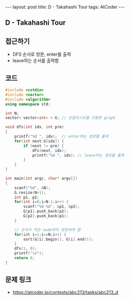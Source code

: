 #+HTML: ---
#+HTML: layout: post
#+HTML: title: D - Takahashi Tour
#+HTML: tags: AtCoder
#+HTML: ---
#+OPTIONS: ^:nil

** D - Takahashi Tour

** 접근하기
- DFS 순서로 방문, enter를 출력
- leave하는 순서를 출력함

** 코드
#+BEGIN_SRC cpp
#include <cstdio>
#include <vector>
#include <algorithm>
using namespace std;

int N;
vector< vector<int> > G; // 인접리스트를 이용한 graph

void dfs(int idx, int pre)
{
    printf("%d ", idx);  // enter하는 경로를 출력
    for(int next:G[idx]) {
        if (next != pre) {
            dfs(next, idx);
            printf("%d ", idx); // leave하는 경로를 출력
        }
    }
}

int main(int argc, char* argv[])
{
    scanf("%d", &N);
    G.resize(N+1); 
    int p1, p2;
    for(int i=0;i<N-1;i++) {
        scanf("%d %d", &p1, &p2);
        G[p1].push_back(p2);
        G[p2].push_back(p1);
    }

    // 숫자가 작은 node부터 방문하게 함
    for(int i=1;i<=N;i++) {
        sort(G[i].begin(), G[i].end());
    }
    dfs(1, 0);
    printf("\n");
    return 0;
}
#+END_SRC

** 문제 링크
- https://atcoder.jp/contests/abc213/tasks/abc213_d

